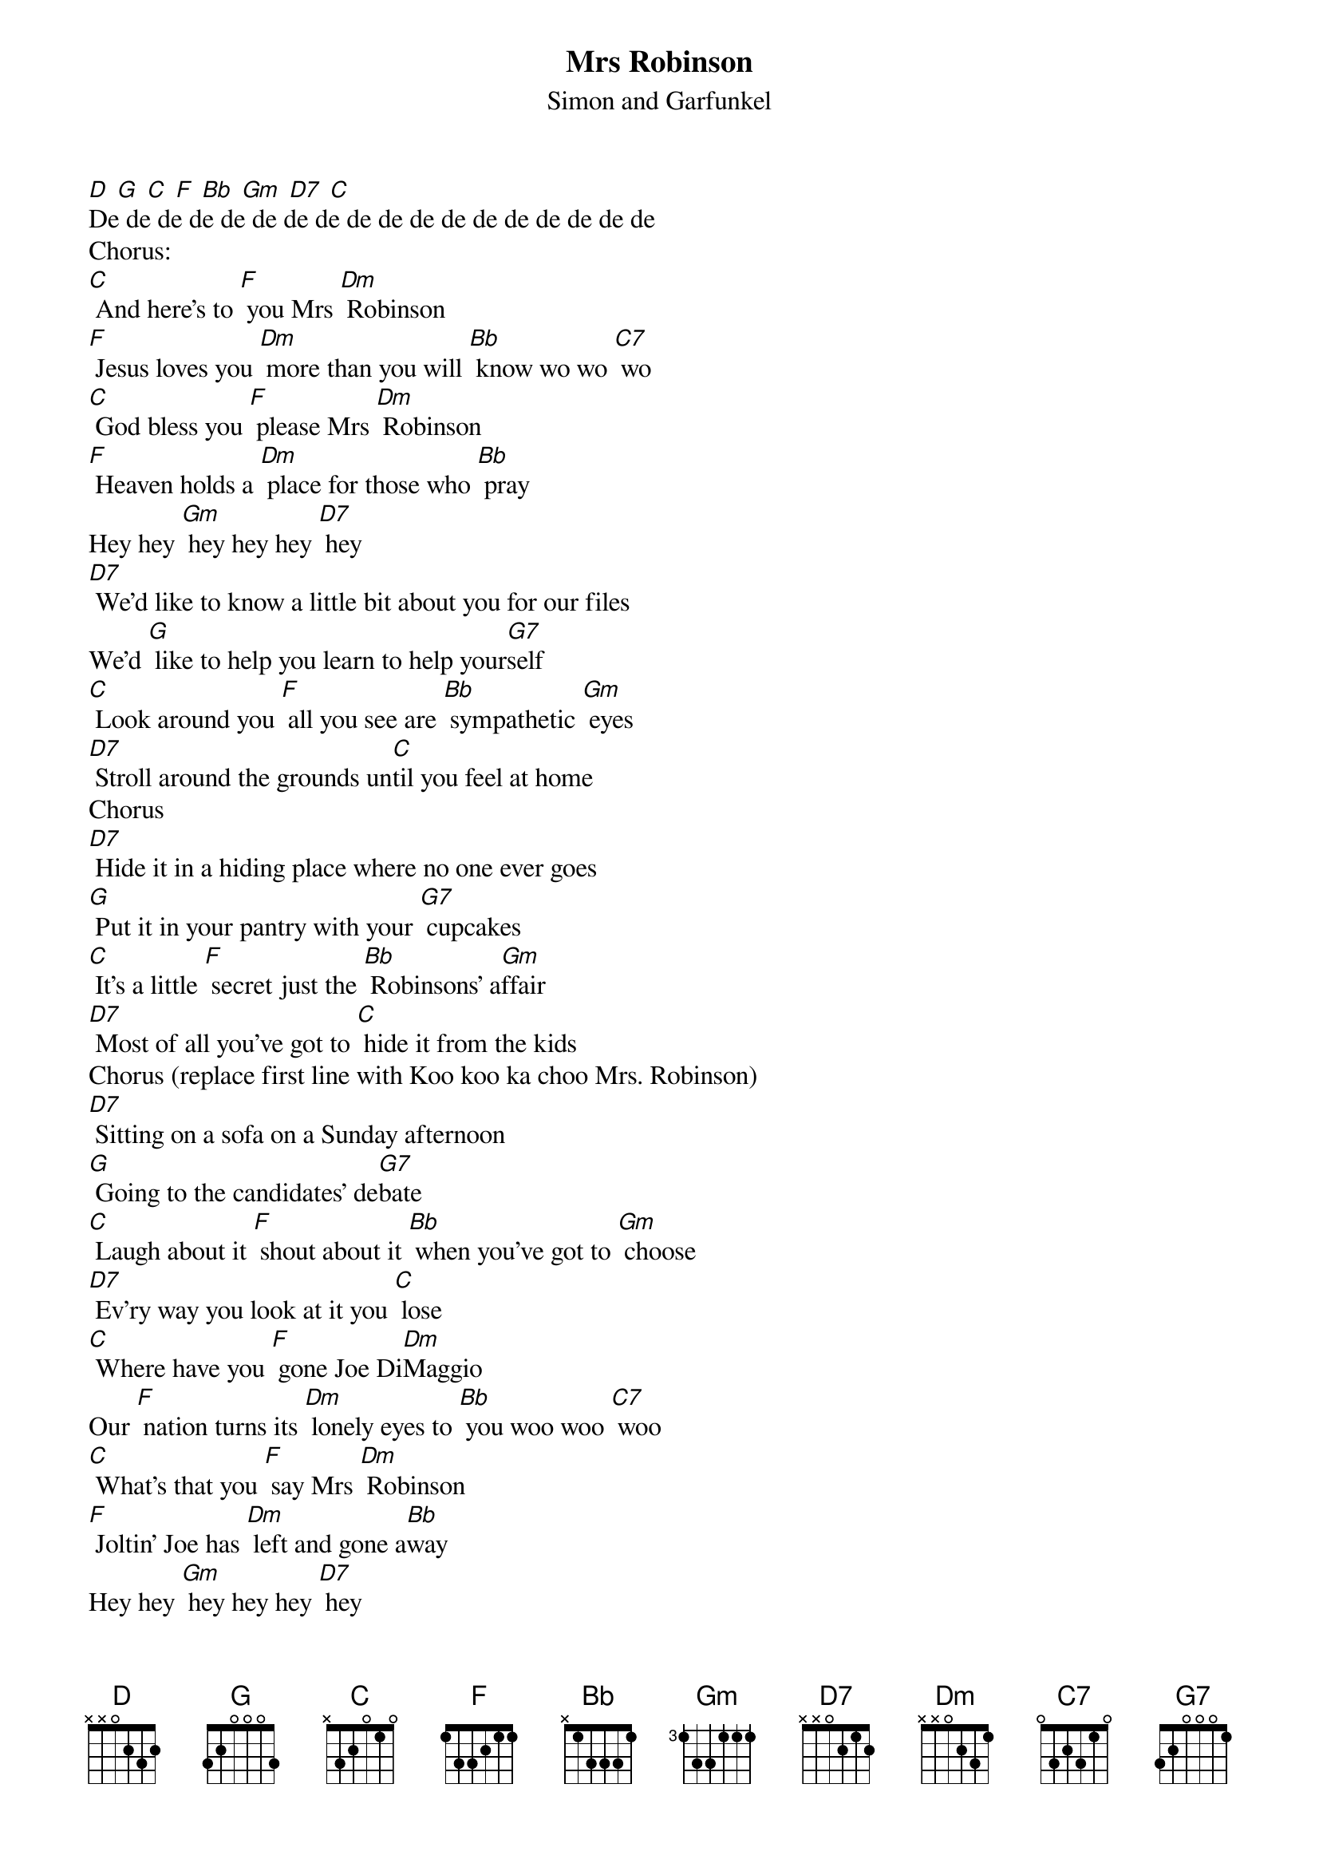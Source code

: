 {t: Mrs Robinson}
{st: Simon and Garfunkel}

[D] [G] [C] [F] [Bb] [Gm] [D7] [C]
De de de de de de de de de de de de de de de de de de
Chorus:
[C] And here's to [F] you Mrs [Dm] Robinson
[F] Jesus loves you [Dm] more than you will [Bb] know wo wo [C7] wo
[C] God bless you [F] please Mrs [Dm] Robinson
[F] Heaven holds a [Dm] place for those who [Bb] pray
Hey hey [Gm] hey hey hey [D7] hey
[D7] We'd like to know a little bit about you for our files
We'd [G] like to help you learn to help your[G7]self
[C] Look around you [F] all you see are [Bb] sympathetic [Gm] eyes
[D7] Stroll around the grounds un[C]til you feel at home
Chorus
[D7] Hide it in a hiding place where no one ever goes
[G] Put it in your pantry with your [G7] cupcakes
[C] It's a little [F] secret just the [Bb] Robinsons' a[Gm]ffair
[D7] Most of all you've got to [C] hide it from the kids
Chorus (replace first line with Koo koo ka choo Mrs. Robinson)
[D7] Sitting on a sofa on a Sunday afternoon
[G] Going to the candidates’ de[G7]bate
[C] Laugh about it [F] shout about it [Bb] when you've got to [Gm] choose
[D7] Ev’ry way you look at it you [C] lose
[C] Where have you [F] gone Joe Di[Dm]Maggio
Our [F] nation turns its [Dm] lonely eyes to [Bb] you woo woo [C7] woo
[C] What's that you [F] say Mrs [Dm] Robinson
[F] Joltin' Joe has [Dm] left and gone a[Bb]way
Hey hey [Gm] hey hey hey [D7] hey
